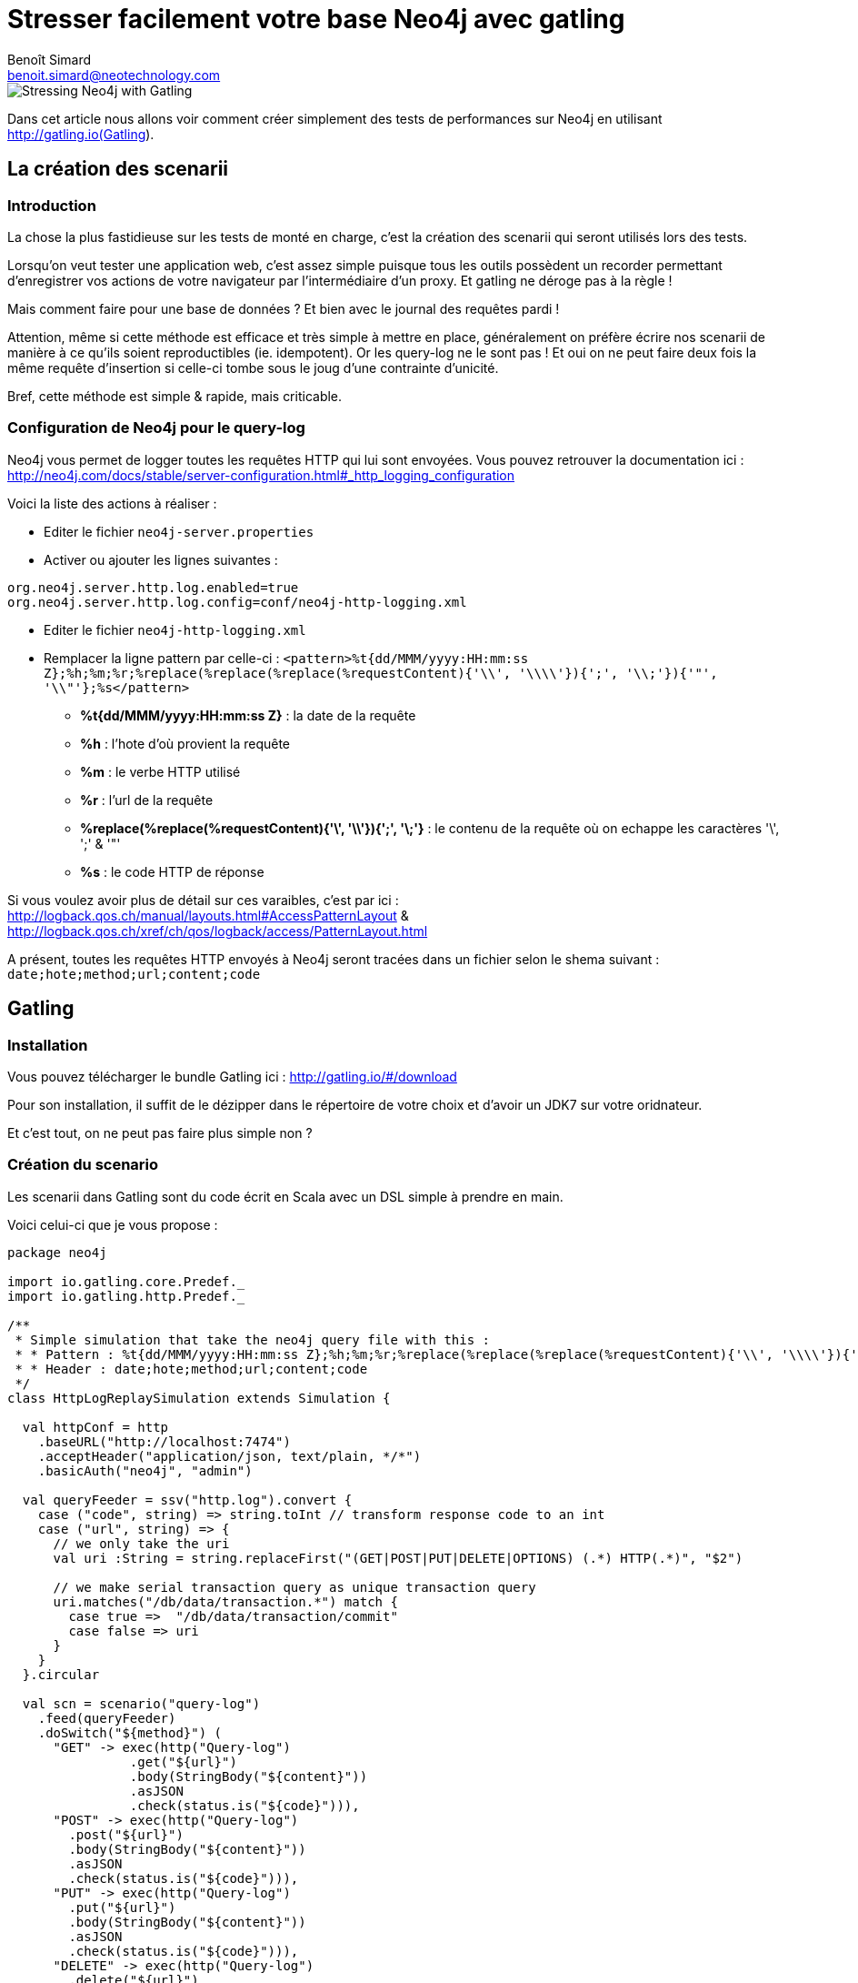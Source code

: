 = Stresser facilement votre base Neo4j avec gatling
Benoît Simard <benoit.simard@neotechnology.com> 

image::assets/banner.png[Stressing Neo4j with Gatling]

Dans cet article nous allons voir comment créer simplement des tests de performances sur Neo4j en utilisant http://gatling.io(Gatling).

== La création des scenarii

=== Introduction

La chose la plus fastidieuse sur les tests de monté en charge, c'est la création des scenarii qui seront utilisés lors des tests.

Lorsqu'on veut tester une application web, c'est assez simple puisque tous les outils possèdent un recorder permettant d'enregistrer vos actions de votre navigateur par l'intermédiaire d'un proxy.
Et gatling ne déroge pas à la règle !

Mais comment faire pour une base de données ? Et bien avec le journal des requêtes pardi !

Attention, même si cette méthode est efficace et très simple à mettre en place, généralement on préfère écrire nos scenarii de manière à ce qu'ils soient reproductibles (ie. idempotent).
Or les query-log ne le sont pas ! Et oui on ne peut faire deux fois la même requête d'insertion si celle-ci tombe sous le joug d'une contrainte d'unicité.

Bref, cette méthode est simple & rapide, mais criticable.

=== Configuration de Neo4j pour le query-log

Neo4j vous permet de logger toutes les requêtes HTTP qui lui sont envoyées. Vous pouvez retrouver la documentation ici : http://neo4j.com/docs/stable/server-configuration.html#_http_logging_configuration

Voici la liste des actions à réaliser :

* Editer le fichier `neo4j-server.properties`
* Activer ou ajouter les lignes suivantes :

[source,properties]
----
org.neo4j.server.http.log.enabled=true
org.neo4j.server.http.log.config=conf/neo4j-http-logging.xml
----

* Editer le fichier `neo4j-http-logging.xml`
* Remplacer la ligne pattern par celle-ci : `<pattern>%t{dd/MMM/yyyy:HH:mm:ss Z};%h;%m;%r;%replace(%replace(%replace(%requestContent){'\\', '\\\\'}){';', '\\;'}){'"', '\\"'};%s</pattern>`
** **%t{dd/MMM/yyyy:HH:mm:ss Z}** : la date de la requête
** **%h** : l'hote d'où provient la requête
** **%m** : le verbe HTTP utilisé
** **%r** : l'url de la requête
** **%replace(%replace(%requestContent){'\', '\\'}){';', '\;'}** : le contenu de la requête où on echappe les caractères '\', ';' & '"'
** **%s** : le code HTTP de réponse

Si vous voulez avoir plus de détail sur ces varaibles, c'est par ici : http://logback.qos.ch/manual/layouts.html#AccessPatternLayout & http://logback.qos.ch/xref/ch/qos/logback/access/PatternLayout.html

A présent, toutes les requêtes HTTP envoyés à Neo4j seront tracées dans un fichier selon le shema suivant : `date;hote;method;url;content;code` 

== Gatling

=== Installation

Vous pouvez télécharger le bundle Gatling ici : http://gatling.io/#/download

Pour son installation, il suffit de le dézipper dans le répertoire de votre choix et d'avoir un JDK7 sur votre oridnateur.

Et c'est tout, on ne peut pas faire plus simple non ?

=== Création du scenario

Les scenarii dans Gatling sont du code écrit en Scala avec un DSL simple à prendre en main.

Voici celui-ci que je vous propose : 

[source, scala]
----
package neo4j

import io.gatling.core.Predef._
import io.gatling.http.Predef._

/**
 * Simple simulation that take the neo4j query file with this :
 * * Pattern : %t{dd/MMM/yyyy:HH:mm:ss Z};%h;%m;%r;%replace(%replace(%replace(%requestContent){'\\', '\\\\'}){';', '\\;'}){'"', '\\"'};%s
 * * Header : date;hote;method;url;content;code
 */
class HttpLogReplaySimulation extends Simulation {

  val httpConf = http
    .baseURL("http://localhost:7474")
    .acceptHeader("application/json, text/plain, */*")
    .basicAuth("neo4j", "admin")

  val queryFeeder = ssv("http.log").convert {
    case ("code", string) => string.toInt // transform response code to an int
    case ("url", string) => {
      // we only take the uri
      val uri :String = string.replaceFirst("(GET|POST|PUT|DELETE|OPTIONS) (.*) HTTP(.*)", "$2")

      // we make serial transaction query as unique transaction query
      uri.matches("/db/data/transaction.*") match {
        case true =>  "/db/data/transaction/commit"
        case false => uri
      }
    }
  }.circular

  val scn = scenario("query-log")
    .feed(queryFeeder)
    .doSwitch("${method}") (
      "GET" -> exec(http("Query-log")
                .get("${url}")
                .body(StringBody("${content}"))
                .asJSON
                .check(status.is("${code}"))),
      "POST" -> exec(http("Query-log")
        .post("${url}")
        .body(StringBody("${content}"))
        .asJSON
        .check(status.is("${code}"))),
      "PUT" -> exec(http("Query-log")
        .put("${url}")
        .body(StringBody("${content}"))
        .asJSON
        .check(status.is("${code}"))),
      "DELETE" -> exec(http("Query-log")
        .delete("${url}")
        .body(StringBody("${content}"))
        .asJSON
        .check(status.is("${code}"))),
      "OPTIONS" -> exec(http("Query-log")
        .options("${url}")
        .body(StringBody("${content}"))
        .asJSON
        .check(status.is("${code}")))
    )

  setUp(
    scn
      .inject(
        rampUsers(100) over (10) // making 100 queries on 10 sec
      )
      .protocols(httpConf)
  )
}
----

Pour installer ce scenario, il vous suffit d'enregistrer le code dans le fichier `HttpLogReplaySimulation.scala` dans le répertoire `$GATLING_HOME/user_files/simulations/neo4j` (créer le fichier et les répertoires).

Son comportement est simple, il vient lire un fichier de log http, et exécute les requêtes une à une. Par contre il faut que le fichier de log :

* soit dans le répertoire `$GATLING_HOME/user_files/data`
* possède en-tête le header suivant : `date;hote;method;url;content;code`. Ceci peut être fait simplement avec la commande unix sed : `sed -i -e "1i\date;hote;method;url;content;code" http.log`
* ne comporte pas de ligne vide à la fin du fichier


Il est à noter que ce scenario transforme toutes les transactions multi-requêtes en multiple transactions, et donc les rollbacks ne sont pas pris en compte.  
Bref il n'est pas parfait, mais comme évoqué précécemment il est préférable de faire ses propres scenarii si vous voulez 

=== Lancement des tests

A présent, dans le répertoire `$GATLING_HOME/user_files` vous devez avoir la structure suivante :

[source]
----
├── data
│   └── http.log
└── simulations
    └── neo4j
        └── HttpLogReplaySimulation.scala
----

Maintenant il ne vous reste plus qu'à lancer Gatling vi la commande suivante : `bin/gatling.sh`

L'outil va vous poser trois questions :

 * le numéro du scenario a exécuter. Choississez celui avec le nom `neo4j.HttpLogReplaySimulation`
 * le nom de la simulation, celui-ci servira pour la génération du rapport. Laissez le par défaut.
 * La description du tir au besoin. Laissez la vide.
 
Une fois ce questionnaire remplie, Gatling va exécuter son tir. 

A la fin, vous obtenez un rapport en html dans le répertoire `$GATLING_HOME/results/httplogreplaysimulation-*`, contenant toutes les résultats du tests : 

  * le nombre de requête simultanée
  * les différents percentiles, avec la moyenne, le min le max et l'écart-type
  * la distribution des temps de réponse

image::assets/gatling-report.png[Gatling report]